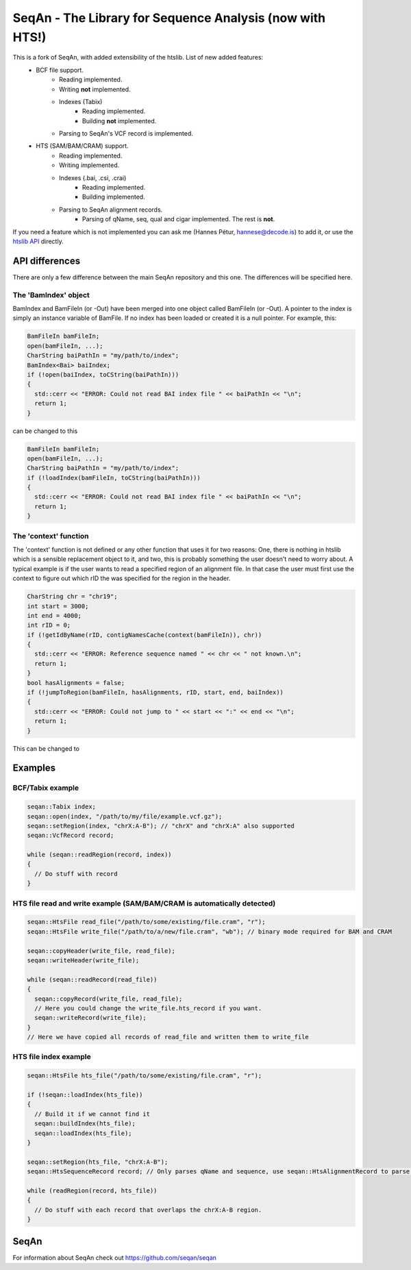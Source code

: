 SeqAn - The Library for Sequence Analysis (now with HTS!)
=========================================================

This is a fork of SeqAn, with added extensibility of the htslib. List of new added features:
 * BCF file support.
    - Reading implemented.
    - Writing **not** implemented.
    - Indexes (Tabix)
        + Reading implemented.
        + Building **not** implemented.
    - Parsing to SeqAn's VCF record is implemented.
 * HTS (SAM/BAM/CRAM) support.
    - Reading implemented.
    - Writing implemented.
    - Indexes (.bai, .csi, .crai)
        + Reading implemented.
        + Building implemented.
    - Parsing to SeqAn alignment records.
        + Parsing of qName, seq, qual and cigar implemented. The rest is **not**.


If you need a feature which is not implemented you can ask me (Hannes Pétur, hannese@decode.is) to add it, or use the `htslib API <https://github.com/samtools/htslib>`_ directly.


API differences
---------------

There are only a few difference between the main SeqAn repository and this one. The differences will be specified here.

The 'BamIndex' object
~~~~~~~~~~~~~~~~~~~~~

BamIndex and BamFileIn (or -Out) have been merged into one object called BamFileIn (or -Out). A pointer to the index is simply an instance variable of BamFile. If no index has been loaded or created it is a null pointer. For example, this:

.. code-block:: cpp

  BamFileIn bamFileIn;
  open(bamFileIn, ...);
  CharString baiPathIn = "my/path/to/index";
  BamIndex<Bai> baiIndex;
  if (!open(baiIndex, toCString(baiPathIn)))
  {
    std::cerr << "ERROR: Could not read BAI index file " << baiPathIn << "\n";
    return 1;
  }

can be changed to this

.. code-block:: cpp

  BamFileIn bamFileIn;
  open(bamFileIn, ...);
  CharString baiPathIn = "my/path/to/index";
  if (!loadIndex(bamFileIn, toCString(baiPathIn)))
  {
    std::cerr << "ERROR: Could not read BAI index file " << baiPathIn << "\n";
    return 1;
  }


The 'context' function
~~~~~~~~~~~~~~~~~~~~~~
The 'context' function is not defined or any other function that uses it for two reasons: One, there is nothing in htslib which is a sensible replacement object to it, and two, this is probably something the user doesn't need to worry about. A typical example is if the user wants to read a specified region of an alignment file. In that case the user must first use the context to figure out which rID the was specified for the region in the header.

.. code-block:: cpp

  CharString chr = "chr19";
  int start = 3000;
  int end = 4000;
  int rID = 0;
  if (!getIdByName(rID, contigNamesCache(context(bamFileIn)), chr))
  {
    std::cerr << "ERROR: Reference sequence named " << chr << " not known.\n";
    return 1;
  }
  bool hasAlignments = false;
  if (!jumpToRegion(bamFileIn, hasAlignments, rID, start, end, baiIndex))
  {
    std::cerr << "ERROR: Could not jump to " << start << ":" << end << "\n";
    return 1;
  }

This can be changed to

.. code-block:: cpp
  CharString chr = "chr19";
  int start = 3000;
  int end = 4000;
  int rID = 0;
  if (!setRegion(bamFileIn, toCString(chr), start, end))
  {
    std::cerr << "ERROR: Could not jump to " << chr << ":" << start << "-" << end << "\n";
    return 1;
  }


Examples
--------
BCF/Tabix example
~~~~~~~~~~~~~~~~~
.. code-block:: cpp

  seqan::Tabix index;
  seqan::open(index, "/path/to/my/file/example.vcf.gz");
  seqan::setRegion(index, "chrX:A-B"); // "chrX" and "chrX:A" also supported
  seqan::VcfRecord record;
  
  while (seqan::readRegion(record, index))
  {
    // Do stuff with record
  }


HTS file read and write example (SAM/BAM/CRAM is automatically detected)
~~~~~~~~~~~~~~~~~~~~~~~~~~~~~~~~~~~~~~~~~~~~~~~~~~~~~~~~~~~~~~~~~~~~~~~~

.. code-block:: cpp

  seqan::HtsFile read_file("/path/to/some/existing/file.cram", "r");
  seqan::HtsFile write_file("/path/to/a/new/file.cram", "wb"); // binary mode required for BAM and CRAM

  seqan::copyHeader(write_file, read_file);
  seqan::writeHeader(write_file);

  while (seqan::readRecord(read_file))
  {
    seqan::copyRecord(write_file, read_file);
    // Here you could change the write_file.hts_record if you want.
    seqan::writeRecord(write_file);
  }
  // Here we have copied all records of read_file and written them to write_file


HTS file index example
~~~~~~~~~~~~~~~~~~~~~~
.. code-block:: cpp

  seqan::HtsFile hts_file("/path/to/some/existing/file.cram", "r");

  if (!seqan::loadIndex(hts_file))
  {
    // Build it if we cannot find it
    seqan::buildIndex(hts_file);
    seqan::loadIndex(hts_file);
  }

  seqan::setRegion(hts_file, "chrX:A-B");
  seqan::HtsSequenceRecord record; // Only parses qName and sequence, use seqan::HtsAlignmentRecord to parse all

  while (readRegion(record, hts_file))
  {
    // Do stuff with each record that overlaps the chrX:A-B region.
  }


SeqAn
--------------

For information about SeqAn check out `<https://github.com/seqan/seqan>`_

